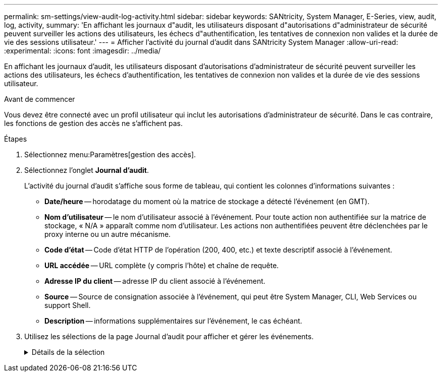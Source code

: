 ---
permalink: sm-settings/view-audit-log-activity.html 
sidebar: sidebar 
keywords: SANtricity, System Manager, E-Series, view, audit, log, activity, 
summary: 'En affichant les journaux d"audit, les utilisateurs disposant d"autorisations d"administrateur de sécurité peuvent surveiller les actions des utilisateurs, les échecs d"authentification, les tentatives de connexion non valides et la durée de vie des sessions utilisateur.' 
---
= Afficher l'activité du journal d'audit dans SANtricity System Manager
:allow-uri-read: 
:experimental: 
:icons: font
:imagesdir: ../media/


[role="lead"]
En affichant les journaux d'audit, les utilisateurs disposant d'autorisations d'administrateur de sécurité peuvent surveiller les actions des utilisateurs, les échecs d'authentification, les tentatives de connexion non valides et la durée de vie des sessions utilisateur.

.Avant de commencer
Vous devez être connecté avec un profil utilisateur qui inclut les autorisations d'administrateur de sécurité. Dans le cas contraire, les fonctions de gestion des accès ne s'affichent pas.

.Étapes
. Sélectionnez menu:Paramètres[gestion des accès].
. Sélectionnez l'onglet **Journal d'audit**.
+
L'activité du journal d'audit s'affiche sous forme de tableau, qui contient les colonnes d'informations suivantes :

+
** *Date/heure* -- horodatage du moment où la matrice de stockage a détecté l'événement (en GMT).
** *Nom d'utilisateur* -- le nom d'utilisateur associé à l'événement. Pour toute action non authentifiée sur la matrice de stockage, « N/A » apparaît comme nom d'utilisateur. Les actions non authentifiées peuvent être déclenchées par le proxy interne ou un autre mécanisme.
** *Code d'état* -- Code d'état HTTP de l'opération (200, 400, etc.) et texte descriptif associé à l'événement.
** *URL accédée* -- URL complète (y compris l'hôte) et chaîne de requête.
** *Adresse IP du client* -- adresse IP du client associé à l'événement.
** *Source* -- Source de consignation associée à l'événement, qui peut être System Manager, CLI, Web Services ou support Shell.
** *Description* -- informations supplémentaires sur l'événement, le cas échéant.


. Utilisez les sélections de la page Journal d'audit pour afficher et gérer les événements.
+
.Détails de la sélection
[%collapsible]
====
[cols="25h,~"]
|===
| Sélection | Description 


 a| 
Afficher les événements du...
 a| 
Événements de limite indiqués par plage de dates (24 dernières heures, 7 derniers jours, 30 derniers jours ou une plage de dates personnalisée).



 a| 
Filtre
 a| 
Limiter les événements indiqués par les caractères saisis dans le champ. Utilisez les guillemets ("") pour une correspondance exacte, entrez `OR` pour retourner un ou plusieurs mots, ou entrez un tiret ( -- ) pour omettre des mots.



 a| 
Actualisez
 a| 
Sélectionnez *Actualiser* pour mettre à jour la page avec les événements les plus courants.



 a| 
Afficher/modifier les paramètres
 a| 
Sélectionnez *Afficher/Modifier les paramètres* pour ouvrir une boîte de dialogue qui vous permet de spécifier une stratégie de journalisation complète et le niveau d'actions à enregistrer.



 a| 
Supprimer des événements
 a| 
Sélectionnez *Supprimer* pour ouvrir une boîte de dialogue qui vous permet de supprimer d'anciens événements de la page.



 a| 
Afficher/masquer les colonnes
 a| 
Cliquez sur l'icône de colonne *Afficher/Masquer* image:../media/sam-1140-ss-access-columns.gif["Afficher/Masquer la colonne"]pour sélectionner d'autres colonnes à afficher dans le tableau. Les colonnes supplémentaires incluent :

** *Méthode* -- la méthode HTTP (PAR exemple, POST, GET, DELETE, etc.).
** *Commande CLI exécutée* -- la commande CLI (grammaire) exécutée pour les requêtes Secure CLI.
** *CLI Return Status* -- Un code d'état CLI ou une demande de fichiers d'entrée du client.
** *Symbole procédure* -- la procédure de symbole exécutée.
** *Type d'événement SSH* -- Type d'événements Secure Shell (SSH), tels que login, logout et login_fail.
** *SSH session PID* -- Numéro d'ID de processus de la session SSH.
** *Durée(s) de session SSH* -- nombre de secondes pendant lesquelles l'utilisateur a été connecté.
** *Type d'authentification* -- les types peuvent inclure l'utilisateur local, LDAP, SAML et le jeton d'accès.
** *ID d'authentification* -- ID de la session authentifiée.




 a| 
Activer/désactiver les filtres de colonne
 a| 
Cliquez sur l'icône *Toggle* image:../media/sam-1140-ss-access-toggle.gif["Basculer"]pour ouvrir les champs de filtrage pour chaque colonne. Entrez des caractères dans un champ de colonne pour limiter les événements affichés par ces caractères. Cliquez à nouveau sur l'icône pour fermer les champs de filtrage.



 a| 
Annuler les modifications
 a| 
Cliquez sur l'icône *Annuler* image:../media/sam-1140-ss-access-undo.gif["Annuler"]pour rétablir la configuration par défaut de la table.



 a| 
Exporter
 a| 
Cliquez sur *Exporter* pour enregistrer les données de la table dans un fichier CSV (valeurs séparées par des virgules).

|===
====

